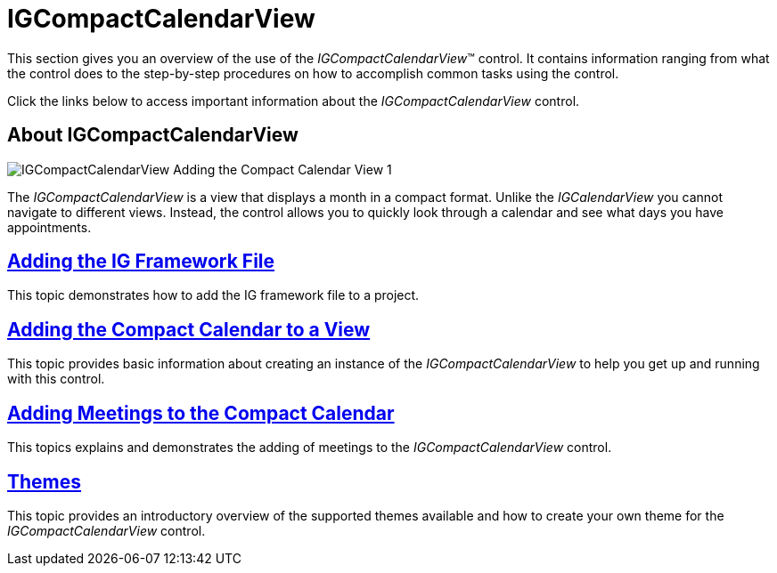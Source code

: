 ﻿= IGCompactCalendarView

This section gives you an overview of the use of the  _IGCompactCalendarView_™ control. It contains information ranging from what the control does to the step-by-step procedures on how to accomplish common tasks using the control.

Click the links below to access important information about the  _IGCompactCalendarView_   control.

== About IGCompactCalendarView

image::images/IGCompactCalendarView_-_Adding_the_Compact_Calendar_View_1.png[]

The _IGCompactCalendarView_ is a view that displays a month in a compact format. Unlike the _IGCalendarView_ you cannot navigate to different views. Instead, the control allows you to quickly look through a calendar and see what days you have appointments.

== link:iggridview-adding-the-ig-framework-file.html[Adding the IG Framework File]

This topic demonstrates how to add the IG framework file to a project.

== link:igcompactcalendarview-adding-compact-calendar-view.html[Adding the Compact Calendar to a View]

This topic provides basic information about creating an instance of the _IGCompactCalendarView_ to help you get up and running with this control.

== link:igcompactcalendarview-adding-meetings-compact-calendar.html[Adding Meetings to the Compact Calendar]

This topics explains and demonstrates the adding of meetings to the _IGCompactCalendarView_ control.

== link:igcompactcalendarview-themes.html[Themes]

This topic provides an introductory overview of the supported themes available and how to create your own theme for the _IGCompactCalendarView_ control.
